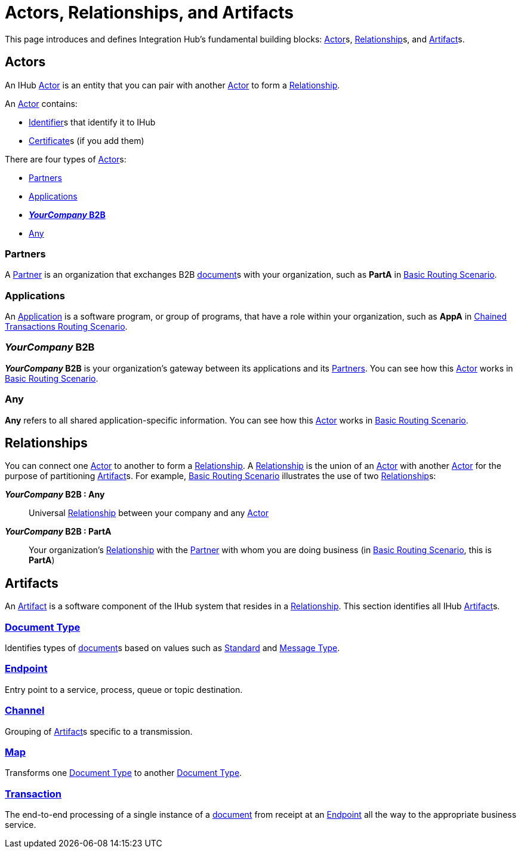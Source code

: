 = Actors, Relationships, and Artifacts

This page introduces and defines Integration Hub's fundamental building blocks: 
xref:glossary#a[Actor]s, xref:glossary#r[Relationship]s, and xref:glossary#a[Artifact]s.

== Actors

An IHub 
xref:glossary#a[Actor] 
is an entity that you can pair with another xref:glossary#a[Actor] to form a 
xref:glossary#r[Relationship].

An xref:glossary#a[Actor] contains: 

* xref:glossary#i[Identifier]s that identify it to IHub
* xref:glossary#c[Certificate]s 
(if you add them)

There are four types of xref:glossary#a[Actor]s:

* <<Partners>>
* <<Applications>>
* <<your-company-b2b>>
* <<Any>>

=== Partners

A xref:glossary#p[Partner] is an organization that exchanges B2B xref:glossary#d[document]s with your organization, such as *PartA* in xref:basic-routing-scenario.adoc[Basic Routing Scenario]. 

=== Applications

An 
xref:glossary#a[Application]
is a software program, or group of programs, that have a role within your organization, such as *AppA* in xref:chained-transactions-routing-scenario.adoc[Chained Transactions Routing Scenario].


[[your-company-b2b, **_YourCompany_ B2B**]]
=== _YourCompany_ B2B


*_YourCompany_ B2B* is your organization's gateway between its applications and its <<Partners>>. You can see how this xref:glossary#a[Actor] works in xref:basic-routing-scenario.adoc[Basic Routing Scenario].

=== Any

*Any* refers to all shared application-specific information. You can see how this xref:glossary#a[Actor] works in xref:basic-routing-scenario.adoc[Basic Routing Scenario].

== Relationships

You can connect one xref:secta[Actor] to another to form a xref:glossary#r[Relationship]. A xref:glossary#r[Relationship] is the union of an xref:glossary#a[Actor] with another xref:glossary#a[Actor] for the purpose of partitioning 
xref:glossary#a[Artifact]s. For example, xref:basic-routing-scenario#relationships.adoc[Basic Routing Scenario] illustrates the use of two xref:glossary#r[Relationship]s: 

*_YourCompany_ B2B : Any* :: Universal xref:glossary#r[Relationship] between your company and any xref:glossary#a[Actor]
*_YourCompany_ B2B : PartA* :: Your organization's xref:glossary#r[Relationship] with the xref:glossary#p[Partner] with whom you are doing business (in xref:basic-routing-scenario.adoc[Basic Routing Scenario], this is *PartA*)

== Artifacts

An xref:glossary#a[Artifact] is a software component of the IHub system that resides in a xref:glossary#r[Relationship]. This section identifies all IHub xref:glossary#a[Artifact]s.

=== xref:glossary#d[Document Type]

Identifies types of xref:glossary#d[document]s based on values such as xref:glossary#s[Standard] and xref:glossary#m[Message Type].

=== xref:glossary#e[Endpoint]

Entry point to a service, process, queue or topic destination. 

=== xref:glossary#c[Channel]

Grouping of xref:glossary#a[Artifact]s 
specific to a transmission. 

=== xref:glossary#m[Map] 

Transforms one xref:glossary#d[Document Type] to another xref:glossary#d[Document Type].

=== xref:glossary#t[Transaction]

The end-to-end processing of a single instance of a xref:glossary#d[document] from receipt at an xref:glossary#e[Endpoint] all the way to the appropriate business service.  



